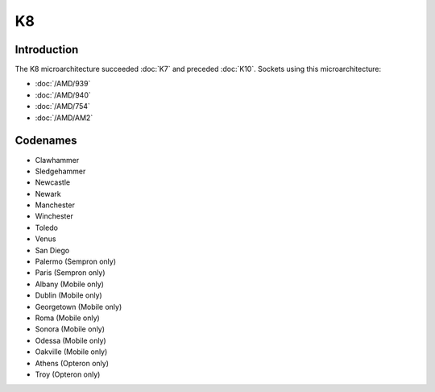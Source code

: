 ================
K8
================

Introduction
================

The K8 microarchitecture succeeded :doc:`K7` and preceded :doc:`K10`.
Sockets using this microarchitecture:

* :doc:`/AMD/939`
* :doc:`/AMD/940`
* :doc:`/AMD/754`
* :doc:`/AMD/AM2`

Codenames
================

* Clawhammer
* Sledgehammer
* Newcastle
* Newark
* Manchester
* Winchester
* Toledo
* Venus
* San Diego
* Palermo (Sempron only)
* Paris (Sempron only)
* Albany (Mobile only)
* Dublin (Mobile only)
* Georgetown (Mobile only)
* Roma (Mobile only)
* Sonora (Mobile only)
* Odessa (Mobile only)
* Oakville (Mobile only)
* Athens (Opteron only)
* Troy (Opteron only)